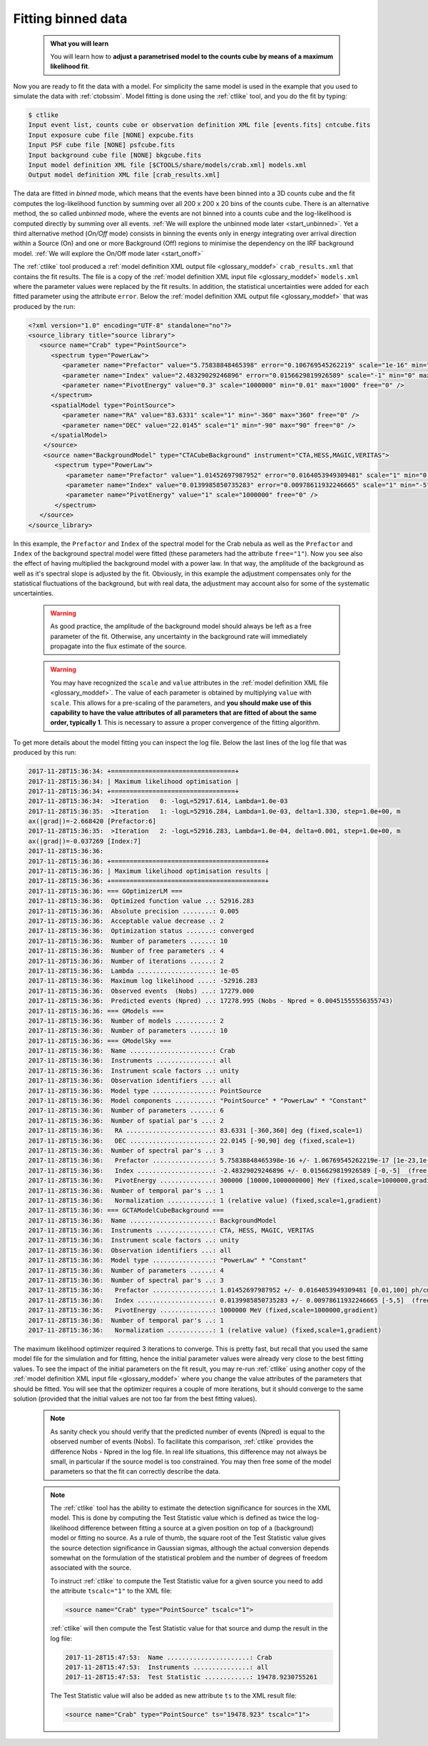 .. _start_fitting:

Fitting binned data
-------------------

  .. admonition:: What you will learn

     You will learn how to **adjust a parametrised model to the counts cube
     by means of a maximum likelihood fit**.

Now you are ready to fit the data with a model. For simplicity the same model
is used in the example that you used to simulate the data with :ref:`ctobssim`.
Model fitting is done using the :ref:`ctlike` tool, and you do the fit by
typing:

.. code-block:: bash

   $ ctlike
   Input event list, counts cube or observation definition XML file [events.fits] cntcube.fits
   Input exposure cube file [NONE] expcube.fits
   Input PSF cube file [NONE] psfcube.fits
   Input background cube file [NONE] bkgcube.fits
   Input model definition XML file [$CTOOLS/share/models/crab.xml] models.xml
   Output model definition XML file [crab_results.xml]

The data are fitted in *binned* mode, which means that the events
have been binned into a 3D counts cube and the fit computes the log-likelihood
function by summing over all 200 x 200 x 20 bins of the counts cube. There is
an alternative method, the so called *unbinned* mode, where the events are
not binned into a counts cube and the log-likelihood is computed directly by
summing over all events.
:ref:`We will explore the unbinned mode later <start_unbinned>`. Yet a
third alternative method (*On/Off* mode) consists in binning the events only in energy
integrating over arrival direction within a Source (On) and one or
more Background (Off) regions to minimise the dependency on the IRF
background model. :ref:`We will explore the On/Off mode later <start_onoff>`

The :ref:`ctlike` tool produced a
:ref:`model definition XML output file <glossary_moddef>`
``crab_results.xml`` that contains the fit results.
The file is a copy of the
:ref:`model definition XML input file <glossary_moddef>`
``models.xml`` where the parameter values were replaced by the fit results.
In addition, the statistical uncertainties were added for each fitted parameter
using the attribute ``error``.
Below the
:ref:`model definition XML output file <glossary_moddef>`
that was produced by the run:

.. code-block:: xml

   <?xml version="1.0" encoding="UTF-8" standalone="no"?>
   <source_library title="source library">
      <source name="Crab" type="PointSource">
         <spectrum type="PowerLaw">
            <parameter name="Prefactor" value="5.75838848465398" error="0.106769545262219" scale="1e-16" min="1e-07" max="1000" free="1" />
            <parameter name="Index" value="2.48329029246896" error="0.0156629819926589" scale="-1" min="0" max="5" free="1" />
            <parameter name="PivotEnergy" value="0.3" scale="1000000" min="0.01" max="1000" free="0" />
         </spectrum>
         <spatialModel type="PointSource">
            <parameter name="RA" value="83.6331" scale="1" min="-360" max="360" free="0" />
            <parameter name="DEC" value="22.0145" scale="1" min="-90" max="90" free="0" />
         </spatialModel>
       </source>
       <source name="BackgroundModel" type="CTACubeBackground" instrument="CTA,HESS,MAGIC,VERITAS">
          <spectrum type="PowerLaw">
             <parameter name="Prefactor" value="1.01452697987952" error="0.0164053949309481" scale="1" min="0.01" max="100" free="1" />
             <parameter name="Index" value="0.0139985850735283" error="0.00978611932246665" scale="1" min="-5" max="5" free="1" />
             <parameter name="PivotEnergy" value="1" scale="1000000" free="0" />
          </spectrum>
      </source>
   </source_library>

In this example, the ``Prefactor`` and ``Index`` of the spectral model for the
Crab nebula as well as the ``Prefactor`` and ``Index`` of the background spectral
model were fitted (these parameters had the attribute ``free="1"``). Now you
see also the effect of having multiplied the background model with a power law.
In that way, the amplitude of the background as well as it's spectral slope is
adjusted by the fit. Obviously, in this example the adjustment compensates only
for the statistical fluctuations of the background, but with real data, the
adjustment may account also for some of the systematic uncertainties.

  .. warning::

     As good practice, the amplitude of the background model should always be
     left as a free parameter of the fit. Otherwise, any uncertainty in the
     background rate will immediately propagate into the flux estimate of the
     source.

  .. warning::

     You may have recognized the ``scale`` and ``value`` attributes in the
     :ref:`model definition XML file <glossary_moddef>`. The value of each
     parameter is obtained by multiplying ``value`` with ``scale``. This allows
     for a pre-scaling of the parameters, and **you should make use of this
     capability to have the value attributes of all parameters that are fitted
     of about the same order, typically 1**. This is necessary to assure a
     proper convergence of the fitting algorithm.

To get more details about the model fitting you can inspect the log file.
Below the last lines of the log file that was produced by this run:

.. code-block:: none

   2017-11-28T15:36:34: +=================================+
   2017-11-28T15:36:34: | Maximum likelihood optimisation |
   2017-11-28T15:36:34: +=================================+
   2017-11-28T15:36:34:  >Iteration   0: -logL=52917.614, Lambda=1.0e-03
   2017-11-28T15:36:35:  >Iteration   1: -logL=52916.284, Lambda=1.0e-03, delta=1.330, step=1.0e+00, m
   ax(|grad|)=-2.668420 [Prefactor:6]
   2017-11-28T15:36:35:  >Iteration   2: -logL=52916.283, Lambda=1.0e-04, delta=0.001, step=1.0e+00, m
   ax(|grad|)=-0.037269 [Index:7]
   2017-11-28T15:36:36: 
   2017-11-28T15:36:36: +=========================================+
   2017-11-28T15:36:36: | Maximum likelihood optimisation results |
   2017-11-28T15:36:36: +=========================================+
   2017-11-28T15:36:36: === GOptimizerLM ===
   2017-11-28T15:36:36:  Optimized function value ..: 52916.283
   2017-11-28T15:36:36:  Absolute precision ........: 0.005
   2017-11-28T15:36:36:  Acceptable value decrease .: 2
   2017-11-28T15:36:36:  Optimization status .......: converged
   2017-11-28T15:36:36:  Number of parameters ......: 10
   2017-11-28T15:36:36:  Number of free parameters .: 4
   2017-11-28T15:36:36:  Number of iterations ......: 2
   2017-11-28T15:36:36:  Lambda ....................: 1e-05
   2017-11-28T15:36:36:  Maximum log likelihood ....: -52916.283
   2017-11-28T15:36:36:  Observed events  (Nobs) ...: 17279.000
   2017-11-28T15:36:36:  Predicted events (Npred) ..: 17278.995 (Nobs - Npred = 0.00451555556355743)
   2017-11-28T15:36:36: === GModels ===
   2017-11-28T15:36:36:  Number of models ..........: 2
   2017-11-28T15:36:36:  Number of parameters ......: 10
   2017-11-28T15:36:36: === GModelSky ===
   2017-11-28T15:36:36:  Name ......................: Crab
   2017-11-28T15:36:36:  Instruments ...............: all
   2017-11-28T15:36:36:  Instrument scale factors ..: unity
   2017-11-28T15:36:36:  Observation identifiers ...: all
   2017-11-28T15:36:36:  Model type ................: PointSource
   2017-11-28T15:36:36:  Model components ..........: "PointSource" * "PowerLaw" * "Constant"
   2017-11-28T15:36:36:  Number of parameters ......: 6
   2017-11-28T15:36:36:  Number of spatial par's ...: 2
   2017-11-28T15:36:36:   RA .......................: 83.6331 [-360,360] deg (fixed,scale=1)
   2017-11-28T15:36:36:   DEC ......................: 22.0145 [-90,90] deg (fixed,scale=1)
   2017-11-28T15:36:36:  Number of spectral par's ..: 3
   2017-11-28T15:36:36:   Prefactor ................: 5.75838848465398e-16 +/- 1.06769545262219e-17 [1e-23,1e-13] ph/cm2/s/MeV (free,scale=1e-16,gradient)
   2017-11-28T15:36:36:   Index ....................: -2.48329029246896 +/- 0.0156629819926589 [-0,-5]  (free,scale=-1,gradient)
   2017-11-28T15:36:36:   PivotEnergy ..............: 300000 [10000,1000000000] MeV (fixed,scale=1000000,gradient)
   2017-11-28T15:36:36:  Number of temporal par's ..: 1
   2017-11-28T15:36:36:   Normalization ............: 1 (relative value) (fixed,scale=1,gradient)
   2017-11-28T15:36:36: === GCTAModelCubeBackground ===
   2017-11-28T15:36:36:  Name ......................: BackgroundModel
   2017-11-28T15:36:36:  Instruments ...............: CTA, HESS, MAGIC, VERITAS
   2017-11-28T15:36:36:  Instrument scale factors ..: unity
   2017-11-28T15:36:36:  Observation identifiers ...: all
   2017-11-28T15:36:36:  Model type ................: "PowerLaw" * "Constant"
   2017-11-28T15:36:36:  Number of parameters ......: 4
   2017-11-28T15:36:36:  Number of spectral par's ..: 3
   2017-11-28T15:36:36:   Prefactor ................: 1.01452697987952 +/- 0.0164053949309481 [0.01,100] ph/cm2/s/MeV (free,scale=1,gradient)
   2017-11-28T15:36:36:   Index ....................: 0.0139985850735283 +/- 0.00978611932246665 [-5,5]  (free,scale=1,gradient)
   2017-11-28T15:36:36:   PivotEnergy ..............: 1000000 MeV (fixed,scale=1000000,gradient)
   2017-11-28T15:36:36:  Number of temporal par's ..: 1
   2017-11-28T15:36:36:   Normalization ............: 1 (relative value) (fixed,scale=1,gradient)

The maximum likelihood optimizer required 3 iterations to converge. This
is pretty fast, but recall that you used the same model file for the simulation
and for fitting, hence the initial parameter values were already very close
to the best fitting values. To see the impact of the initial parameters on
the fit result, you may re-run :ref:`ctlike` using another copy of the
:ref:`model definition XML input file <glossary_moddef>`
where you change the value attributes of the parameters that should be
fitted. You will see that the optimizer requires a couple of more iterations,
but it should converge to the same solution (provided that the initial values
are not too far from the best fitting values).

  .. note::

     As sanity check you should verify that the predicted number of events
     (Npred) is equal to the observed number of events (Nobs). To facilitate
     this comparison, :ref:`ctlike` provides the difference Nobs - Npred in
     the log file. In real life situations, this difference may not always be
     small, in particular if the source model is too constrained. You may
     then free some of the model parameters so that the fit can correctly
     describe the data.

  .. note::

     The :ref:`ctlike` tool has the ability to estimate the detection
     significance for sources in the XML model. This is done by computing
     the Test Statistic value which is defined as twice the log-likelihood
     difference between fitting a source at a given position on top of a
     (background) model or fitting no source. As a rule of thumb, the square
     root of the Test Statistic value gives the source detection significance
     in Gaussian sigmas, although the actual conversion depends somewhat on
     the formulation of the statistical problem and the number of
     degrees of freedom associated with the source.

     To instruct :ref:`ctlike` to compute the Test Statistic value for a
     given source you need to add the attribute ``tscalc="1"`` to the XML
     file:

     .. code-block:: xml

        <source name="Crab" type="PointSource" tscalc="1">

     :ref:`ctlike` will then compute the Test Statistic value for that
     source and dump the result in the log file:

     .. code-block:: none

		     2017-11-28T15:47:53:  Name ......................: Crab
		     2017-11-28T15:47:53:  Instruments ...............: all
		     2017-11-28T15:47:53:  Test Statistic ............: 19478.9230755261


     The Test Statistic value will also be added as new attribute
     ``ts`` to the XML result file:

     .. code-block:: xml

        <source name="Crab" type="PointSource" ts="19478.923" tscalc="1">
